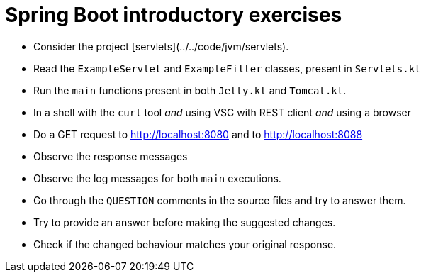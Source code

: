 = Spring Boot introductory exercises

* Consider the project [servlets](../../code/jvm/servlets).

* Read the `ExampleServlet` and `ExampleFilter` classes, present in `Servlets.kt`

* Run the `main` functions present in both `Jetty.kt` and `Tomcat.kt`.

* In a shell with the `curl` tool _and_ using VSC with REST client _and_ using a browser
    * Do a GET request to http://localhost:8080 and to http://localhost:8088
    * Observe the response messages
    * Observe the log messages for both `main` executions.

* Go through the `QUESTION` comments in the source files and try to answer them.
    * Try to provide an answer before making the suggested changes.
    * Check if the changed behaviour matches your original response.

